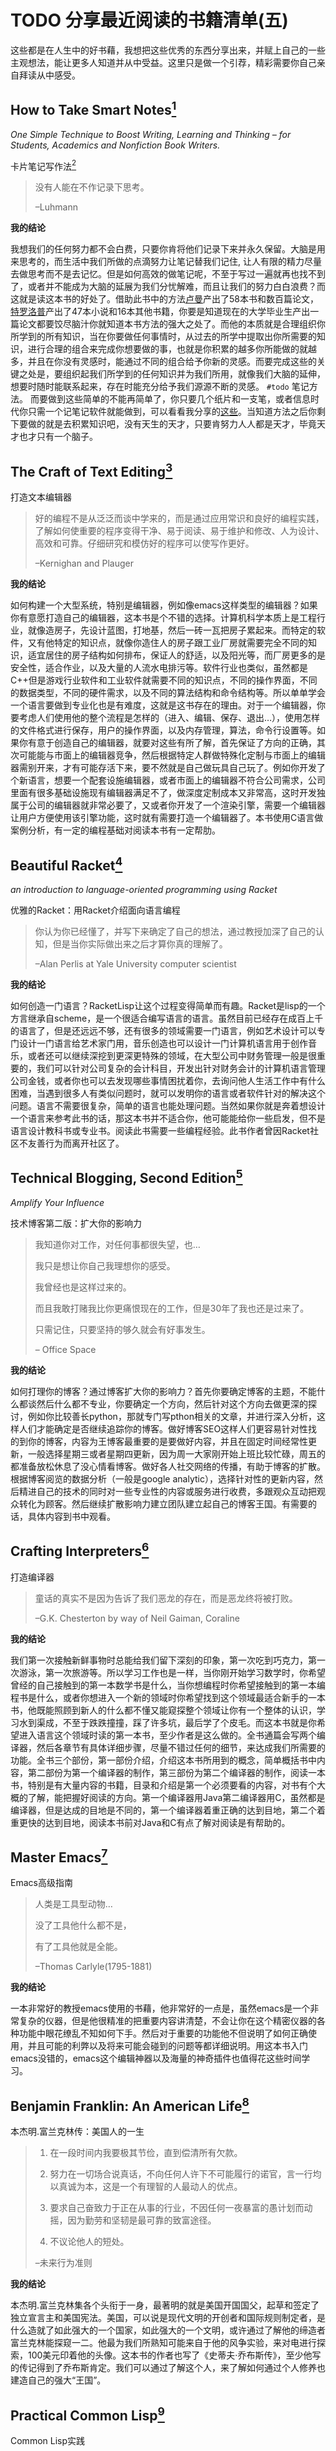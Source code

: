 #+STARTUP: showall
#+options: toc:nil
#+AUTHOR: JaneGwaww

* TODO 分享最近阅读的书籍清单(五)

#+toc: headlines local

这些都是在人生中的好书藉，我想把这些优秀的东西分享出来，并赋上自己的一些主观想法，能让更多人知道并从中受益。这里只是做一个引荐，精彩需要你自己亲自拜读从中感受。

** How to Take Smart Notes[fn:1]
/One Simple Technique to Boost Writing, Learning and Thinking – for Students, Academics and Nonfiction Book Writers./

#+BEGIN_CENTER
卡片笔记写作法[fn:2]
#+END_CENTER

#+begin_quote
没有人能在不作记录下思考。

--Luhmann
#+end_quote

*我的结论*

我想我们的任何努力都不会白费，只要你肯将他们记录下来并永久保留。大脑是用来思考的，而生活中我们所做的点滴努力让笔记替我们记住, 让人有限的精力尽量去做思考而不是去记忆。但是如何高效的做笔记呢，不至于写过一遍就再也找不到了，或者并不能成为大脑的延展为我们分忧解难，而且让我们的努力白白浪费？而这就是读这本书的好处了。借助此书中的方法[[https://en.wikipedia.org/wiki/Niklas_Luhmann][卢曼]]产出了58本书和数百篇论文，[[https://en.wikipedia.org/wiki/Anthony_Trollope][特罗洛普]]产出了47本小说和16本其他书籍，你要是知道现在的大学毕业生产出一篇论文都要饺尽脑汁你就知道本书方法的强大之处了。而他的本质就是合理组织你所学到的所有知识，当在你要做任何事情时，从过去的所学中提取出你所需要的知识，进行合理的组合来完成你想要做的事，也就是你积累的越多你所能做的就越多，并且在你没有灵感时，能通过不同的组合给予你新的灵感。而要完成这些的关键之处是，要组织起我们所学到的任何知识并为我们所用，就像我们大脑的延伸，想要时随时能联系起来，存在时能充分给予我们源源不断的灵感。 =#todo= 笔记方法。 而要做到这些简单的不能再简单了，你只要几个纸片和一支笔，或者信息时代你只需一个记笔记软件就能做到，可以看看我分享的[[file:recent_reading5.zh.org][这些]]。当知道方法之后你剩下要做的就是去积累知识吧，没有天生的天才，只要肯努力人人都是天才，毕竟天才也才只有一个脑子。

** The Craft of Text Editing[fn:3]

#+begin_center
打造文本编辑器
#+end_center

#+begin_quote
好的编程不是从泛泛而谈中学来的，而是通过应用常识和良好的编程实践，了解如何使重要的程序变得干净、易于阅读、易于维护和修改、人为设计、高效和可靠。仔细研究和模仿好的程序可以使写作更好。

--Kernighan and Plauger
#+end_quote

*我的结论*

如何构建一个大型系统，特别是编辑器，例如像emacs这样类型的编辑器？如果你有意愿打造自己的编辑器，这本书是个不错的选择。计算机科学本质上是工程行业，就像造房子，先设计蓝图，打地基，然后一砖一瓦把房子累起来。而特定的软件，又有他特定的知识点，就像你造住人的房子跟工业厂房就需要完全不同的知识，适宜居住的房子结构如何排布，保证人的舒适，以及阳光等，而厂房更多的是安全性，适合作业，以及大量的人流水电排污等。软件行业也类似，虽然都是C++但是游戏行业软件和工业软件就需要不同的知识点，不同的操作界面，不同的数据类型，不同的硬件需求，以及不同的算法结构和命令结构等。所以单单学会一个语言要做到专业化也是有难度，这就是这书存在的理由。对于一个编辑器，你要考虑人们使用他的整个流程是怎样的（进入、编辑、保存、退出...），使用怎样的文件格式进行保存，用户的操作界面，以及内存管理，算法，命令行设置等。如果你有意于创造自己的编辑器，就要对这些有所了解，首先保证了方向的正确，其次可能能与市面上的编辑器竞争，然后根据特定人群做特殊化定制与市面上的编辑器需别开来，才有可能存活下来，要不然就是自己做玩具自己玩了。例如你开发了个新语言，想要一个配套设施编辑器，或者市面上的编辑器不符合公司需求，公司里面有很多基础设施现有编辑器满足不了，做深度定制成本又非常高，这时开发独属于公司的编辑器就非常必要了，又或者你开发了一个渲染引擎，需要一个编辑器让用户方便使用该引擎功能，这时就有需要打造一个编辑器了。本书使用C语言做案例分析，有一定的编程基础对阅读本书有一定帮肋。

** Beautiful Racket[fn:4]
/an introduction to language-oriented programming using Racket/

#+begin_center
优雅的Racket：用Racket介绍面向语言编程
#+end_center

#+begin_quote
你认为你已经懂了，并写下来确定了自己的想法，通过教授加深了自己的认知，但是当你实际做出来之后才算你真的理解了。

--Alan Perlis at Yale University computer scientist
#+end_quote

*我的结论*

如何创造一门语言？RacketLisp让这个过程变得简单而有趣。Racket是lisp的一个方言继承自scheme，是一个很适合编写语言的语言。虽然目前已经存在成百上千的语言了，但是还远远不够，还有很多的领域需要一门语言，例如艺术设计可以专门设计一门语言给艺术家门用，音乐创造也可以设计一门计算机语言用于创作音乐，或者还可以继续深挖到更深更特殊的领域，在大型公司中财务管理一般是很重要的，我们可以针对公司复杂的会计科目，开发出针对财务会计的计算机语言管理公司金钱，或者你也可以去发现哪些事情困扰着你，去询问他人生活工作中有什么困难，当遇到很多人有类似问题时，就可以发明你的语言或者软件针对的解决这个问题。语言不需要很复杂，简单的语言也能处理问题。当然如果你就是奔着想设计一个语言来参考此书的话，那这本书并不适合你，他可能能给你一些启发，但不是语言设计教科书或专业书。阅读此书需要一些编程经验。此书作者曾因Racket社区不友善行为而离开社区了。

** Technical Blogging, Second Edition[fn:5]
/Amplify Your Influence/

#+begin_center
技术博客第二版：扩大你的影响力
#+end_center

#+begin_quote
我知道你对工作，对任何事都很失望，也...

我只是想让你自己我理想你的感受。

我曾经也是这样过来的。

而且我敢打赌我比你更痛恨现在的工作，但是30年了我也还是过来了。

只需记住，只要坚持的够久就会有好事发生。

-- Office Space
#+end_quote

*我的结论*

如何打理你的博客？通过博客扩大你的影响力？首先你要确定博客的主题，不能什么都谈然后什么都不专业，你要确定一个方向，然后针对这个方向去做更深的探讨，例如你比较善长python，那就专门写pthon相关的文章，并进行深入分析，这样人们才能确定是否继续追踪你的博客。做好博客SEO这样人们更容易针对性找的到你的博客，内容为王博客最重要的是要做好内容，并且在固定时间经常性更新，一般选择星期三或者星期四更新，因为周一大家刚开始上班比较忙碌，周五的都准备放松休息了没心情看博客。做好各人社交网络的传播，有助于博客的扩散。根据博客阅览的数据分析（一般是google analytic），选择针对性的更新内容，然后精进自己的技术的同时对一些专业性的内容或服务进行收费，多跟观众互动把观众转化为顾客。然后继续扩散影响力建立团队建立起自己的博客王国。有需要的话，具体内容到书中观看。

** Crafting Interpreters[fn:6]

#+begin_center
打造编译器
#+end_center

#+begin_quote
童话的真实不是因为告诉了我们恶龙的存在，而是恶龙终将被打败。

--G.K. Chesterton by way of Neil Gaiman, Coraline
#+end_quote

*我的结论*

我们第一次接触新鲜事物时总能给我们留下深刻的印象，第一次吃到巧克力，第一次游泳，第一次旅游等。所以学习工作也是一样，当你刚开始学习数学时，你希望曾经的自己接触到的第一本数学书是什么，当你想编程时你希望接触到的第一本编程书是什么，或者你想进入一个新的领域时你希望找到这个领域最适合新手的一本书，他既能照顾到新人的什么都不懂又能窥探整个领域让你有一个整体的认识，学习水到渠成，不至于跌跌撞撞，踩了许多坑，最后学了个皮毛。而这本书就是你希望进入语言这个领域时读的第一本书，至少作者是这么做的。全书通篇会写两个编译器，然后各章节有具体详细步骤，尽量不错过任何的细节，来达成我们所需要的功能。全书三个部份，第一部份介绍，介绍这本书所用到的概念，简单概括书中内容，第二部份为第一个编译器的制作，第三部份为第二个编译器的制作，阅读一本书，特别是有大量内容的书籍，目录和介绍是第一个必须要看的内容，对书有个大概的了解，能把握好阅读的方向。第一个编译器用Java第二编译器用C，虽然都是编译器，但是达成的目地是不同的，第一个编译器着重正确的达到目地，第二个着重更快的达到目地，阅读本书前对Java和C有点了解对阅读是有帮助的。

** Master Emacs[fn:7]

#+begin_center
Emacs高级指南
#+end_center

#+begin_quote
人类是工具型动物...

没了工具他什么都不是，

有了工具他就是全能。

--Thomas Carlyle(1795-1881)
#+end_quote

*我的结论*

一本非常好的教授emacs使用的书藉，他非常好的一点是，虽然emacs是一个非常复杂的仪器，但是他很精准的把重要内容讲清楚，不会让你在这个精密仪器的各种功能中眼花缭乱不知如何下手。然后对于重要的功能他不但说明了如何正确使用，并且可能的利弊以及将来可能会碰到的问题等都详细说明。用这本书入门emacs没错的，emacs这个编辑神器以及海量的神奇插件也值得花这些时间学习。

** Benjamin Franklin: An American Life[fn:8]

#+begin_center
本杰明.富兰克林传：美国人的一生
#+end_center

#+begin_quote
1. 在一段时间内我要极其节俭，直到偿清所有欠款。

2. 努力在一切场合说真话，不向任何人许下不可能履行的诺官，言一行均以真诚为本，这是一个有理智的人最动人的优点。

3. 要求自己奋致力于正在从事的行业，不因任何一夜暴富的愚计划而动摇，因为勤劳和坚韧是最可靠的致富途径。

4. 不议论他人的短处。

--未来行为准则
#+end_quote

*我的结论*

本杰明.富兰克林集各个头衔于一身，最著明的就是美国开国国父，起草和签定了独立宣言主和美国宪法。美国，可以说是现代文明的开创者和国际规则制定者，是什么造就了如此强大的一个国家，如此强大的一个文明，或许通过了解他的缔造者富兰克林能探窥一二。他最为我们所熟知可能来自于他的风争实验，来对电进行探索，100美元印着他的头像。这本书的作者也写了《史蒂夫·乔布斯传》，至少他写的传记得到了乔布斯肯定。我们可以通过了解这个人，来了解如何通过个人修养也建造自己的强大“王国”。

** Practical Common Lisp[fn:9]

#+begin_center
Common Lisp实践
#+end_center

#+begin_quote
如果你热衷于用尽量简单易懂的代码解决问题，那CommonLisp是目前电脑上最好的语言了。

--摘要
#+end_quote

*我的结论*

如果你是一位经验丰验的工程师，那么用这本书过度到Common Lisp是一个不错的选择，基于已有的智慧与学识可以让我们更轻松面对挑战。而这本书就是在Lisp领域最好的选择，他让你基于已有的经验轻松过度到Lisp并快速应用到工作当中。我听说如何快速上手一门语言：就是用新的语言重新写你曾经做过的项目，例如你比较善长python，并且用他做过机器学习相关的项目，但是python用起来虽然很接近英语，但是他的运行速度也让你一言难尽，于是你听说了Rust这个语言性能接近C语法接近Python，于是你决定用这个语言，这个时候快速入门这个语言最好的方法就是用这个新语言重写一遍你曾经做过的机器学习项目，几周就可以熟练该语言了。这个学习方法很注重实践，而且算法，设计模式，编程方法各个语言大同小异，所以在已有的经验上这个学习方法不失为一个好方法，但是如果一个语言无法让你的思维发生转变，无法让你固有的经验有重新的认识，那么学习他的意义又在哪里呢？可能只剩工作了吧。所以Practical Common Lisp他让你清楚知道你已有的经验如何运用到Lisp这个语言中，并且也让你清楚了解CommonLisp的独到之处，并且有大幅篇章用实际项目实践其中的知识点。不建议新手用这本书入门，新手更推荐[[https://www.cs.cmu.edu/%7Edst/LispBook/][COMMON LISP: A Gentle Introduction to Symbolic Computation]]和[[http://www.paulgraham.com/acl.html][ANSI Common Lisp]]以及后继的[[https://ocw.mit.edu/courses/6-001-structure-and-interpretation-of-computer-programs-spring-2005/][SICP]]。

** Paradigms of Artificial Intelligence Programming: Case Studies in Common Lisp[fn:10]

#+begin_center
人工智能编程范式：用CommonLisp作案例讲解
#+end_center

#+begin_quote
现在开始机器在世界上将占有一席之地。

--Herbert Simon
#+end_quote

*我的结论*

人工智能从来不是新鲜玩意，最原始的人工智能语言Lisp距今也已经60多年，而基于此已有成套的理论基础和经典案例了。而最近的风口似乎又回到的人工智能，像是历史的重演，而风浪之后又能留下什么呢！阅读此书最好懂一点CommonLisp，如果对人工各智能感兴趣的这是一本不错的入门书藉，不能最好有编程基础，或者学习过[[https://ocw.mit.edu/courses/6-001-structure-and-interpretation-of-computer-programs-spring-2005/][SICP]]课程。

** 相关阅读

- [[file:recent_reading.org::*分享最近阅读的书籍清单（一）][分享最近阅读的书籍清单(一)]]
- [[file:recent_reading2.zh.org::*分享最近阅读的书籍清单(二)][分享最近阅读的书籍清单(二)]]
- [[file:recent_reading3.zh.org::*分享最近阅读的书藉清单(三)][分享最近阅读的书藉清单(三)]]
- [[file:recent_reading4.zh.org::*分享最近阅读的书籍清单(四)][分享最近阅读的书籍清单(四)]]

* 写在后面
# #+include: "../footer.zh.org"

* Footnotes

[fn:1] [[https://www.amazon.com/How-Take-Smart-Notes-Nonfiction/dp/1542866502]]

[fn:2] [[https://book.douban.com/subject/35503571/]]

[fn:3] [[http://www.finseth.com/craft/]]

[fn:4] [[https://beautifulracket.com/]]

[fn:5] [[https://medium.com/pragmatic-programmers/table-of-contents-10982edb748f]]

[fn:6] [[https://craftinginterpreters.com/]]

[fn:7] [[https://www.masteringemacs.org/]]

[fn:8] https://book.douban.com/subject/26371154/

[fn:9] https://gigamonkeys.com/book/

[fn:10] https://github.com/norvig/paip-lisp
